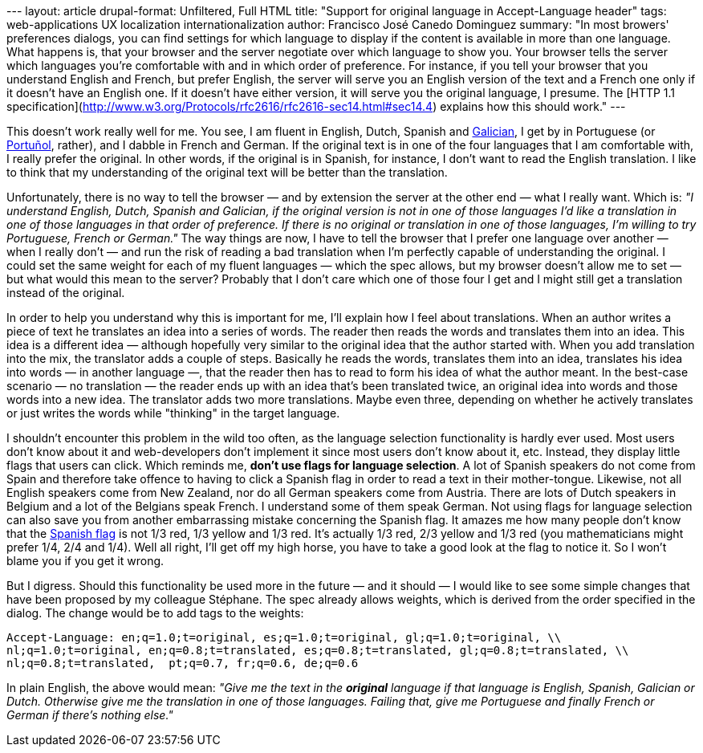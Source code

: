 --- layout: article drupal-format: Unfiltered, Full HTML title: "Support
for original language in Accept-Language header" tags: web-applications
UX localization internationalization author: Francisco José Canedo
Dominguez summary: "In most browers' preferences dialogs, you can find
settings for which language to display if the content is available in
more than one language. What happens is, that your browser and the
server negotiate over which language to show you. Your browser tells the
server which languages you're comfortable with and in which order of
preference. For instance, if you tell your browser that you understand
English and French, but prefer English, the server will serve you an
English version of the text and a French one only if it doesn't have an
English one. If it doesn't have either version, it will serve you the
original language, I presume. The [HTTP 1.1
specification](http://www.w3.org/Protocols/rfc2616/rfc2616-sec14.html#sec14.4)
explains how this should work." ---

This doesn't work really well for me. You see, I am fluent in English,
Dutch, Spanish and
[.nobr]#http://en.wikipedia.org/wiki/Galician_language[Galician]#, I get
by in Portuguese (or
[.nobr]#http://en.wikipedia.org/wiki/Portu%C3%B1ol[Portuñol]#, rather),
and I dabble in French and German. If the original text is in one of the
four languages that I am comfortable with, I really prefer the original.
In other words, if the original is in Spanish, for instance, I don't
want to read the English translation. I like to think that my
understanding of the original text will be better than the translation.

Unfortunately, there is no way to tell the browser — and by extension
the server at the other end — what I really want. Which is: _"I
understand English, Dutch, Spanish and Galician, if the original version
is not in one of those languages I'd like a translation in one of those
languages in that order of preference. If there is no original or
translation in one of those languages, I'm willing to try Portuguese,
French or German."_ The way things are now, I have to tell the browser
that I prefer one language over another — when I really don't — and run
the risk of reading a bad translation when I'm perfectly capable of
understanding the original. I could set the same weight for each of my
fluent languages — which the spec allows, but my browser doesn't allow
me to set — but what would this mean to the server? Probably that I
don't care which one of those four I get and I might still get a
translation instead of the original.

In order to help you understand why this is important for me, I'll
explain how I feel about translations. When an author writes a piece of
text he translates an idea into a series of words. The reader then reads
the words and translates them into an idea. This idea is a different
idea — although hopefully very similar to the original idea that the
author started with. When you add translation into the mix, the
translator adds a couple of steps. Basically he reads the words,
translates them into an idea, translates his idea into words — in
another language —, that the reader then has to read to form his idea of
what the author meant. In the best-case scenario — no translation — the
reader ends up with an idea that's been translated twice, an original
idea into words and those words into a new idea. The translator adds two
more translations. Maybe even three, depending on whether he actively
translates or just writes the words while "thinking" in the target
language.

I shouldn't encounter this problem in the wild too often, as the
language selection functionality is hardly ever used. Most users don't
know about it and web-developers don't implement it since most users
don't know about it, etc. Instead, they display little flags that users
can click. Which reminds me, *don't use flags for language selection*. A
lot of Spanish speakers do not come from Spain and therefore take
offence to having to click a Spanish flag in order to read a text in
their mother-tongue. Likewise, not all English speakers come from New
Zealand, nor do all German speakers come from Austria. There are lots of
Dutch speakers in Belgium and a lot of the Belgians speak French. I
understand some of them speak German. Not using flags for language
selection can also save you from another embarrassing mistake concerning
the Spanish flag. It amazes me how many people don't know that the
[.nobr]#http://en.wikipedia.org/wiki/Spanish_Flag[Spanish flag]# is not
1/3 red, 1/3 yellow and 1/3 red. It's actually 1/3 red, 2/3 yellow and
1/3 red (you mathematicians might prefer 1/4, 2/4 and 1/4). Well all
right, I'll get off my high horse, you have to take a good look at the
flag to notice it. So I won't blame you if you get it wrong.

But I digress. Should this functionality be used more in the future —
and it should — I would like to see some simple changes that have been
proposed by my colleague Stéphane. The spec already allows weights,
which is derived from the order specified in the dialog. The change
would be to add tags to the weights:

....
Accept-Language: en;q=1.0;t=original, es;q=1.0;t=original, gl;q=1.0;t=original, \\
nl;q=1.0;t=original, en;q=0.8;t=translated, es;q=0.8;t=translated, gl;q=0.8;t=translated, \\
nl;q=0.8;t=translated,  pt;q=0.7, fr;q=0.6, de;q=0.6
....

In plain English, the above would mean: _"Give me the text in the
*original* language if that language is English, Spanish, Galician or
Dutch. Otherwise give me the translation in one of those languages.
Failing that, give me Portuguese and finally French or German if there's
nothing else."_

